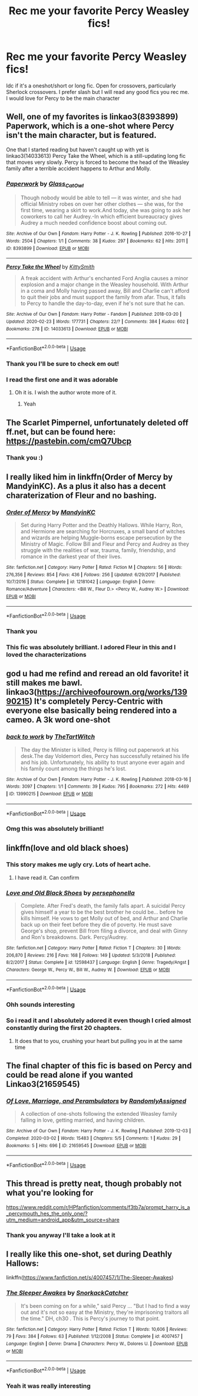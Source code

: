 #+TITLE: Rec me your favorite Percy Weasley fics!

* Rec me your favorite Percy Weasley fics!
:PROPERTIES:
:Author: Quine_
:Score: 14
:DateUnix: 1583163024.0
:DateShort: 2020-Mar-02
:FlairText: Request
:END:
Idc if it's a oneshot/short or long fic. Open for crossovers, particularly Sherlock crossovers. I prefer slash but I will read any good fics you rec me. I would love for Percy to be the main character


** Well, one of my favorites is linkao3(8393899) Paperwork, which is a one-shot where Percy isn't the main character, but is featured.

One that I started reading but haven't caught up with yet is linkao3(14033613) Percy Take the Wheel, which is a still-updating long fic that moves very slowly. Percy is forced to become the head of the Weasley family after a terrible accident happens to Arthur and Molly.
:PROPERTIES:
:Author: LittleDinghy
:Score: 7
:DateUnix: 1583166648.0
:DateShort: 2020-Mar-02
:END:

*** [[https://archiveofourown.org/works/8393899][*/Paperwork/*]] by [[https://www.archiveofourown.org/users/Glass_CatOwl/pseuds/Glass_CatOwl][/Glass_CatOwl/]]

#+begin_quote
  Though nobody would be able to tell --- it was winter, and she had official Ministry robes on over her other clothes --- she was, for the first time, wearing a skirt to work.And today, she was going to ask her coworkers to call her Audrey.-In which efficient bureaucracy gives Audrey a much needed confidence boost about coming out.
#+end_quote

^{/Site/:} ^{Archive} ^{of} ^{Our} ^{Own} ^{*|*} ^{/Fandom/:} ^{Harry} ^{Potter} ^{-} ^{J.} ^{K.} ^{Rowling} ^{*|*} ^{/Published/:} ^{2016-10-27} ^{*|*} ^{/Words/:} ^{2504} ^{*|*} ^{/Chapters/:} ^{1/1} ^{*|*} ^{/Comments/:} ^{38} ^{*|*} ^{/Kudos/:} ^{297} ^{*|*} ^{/Bookmarks/:} ^{62} ^{*|*} ^{/Hits/:} ^{2011} ^{*|*} ^{/ID/:} ^{8393899} ^{*|*} ^{/Download/:} ^{[[https://archiveofourown.org/downloads/8393899/Paperwork.epub?updated_at=1576788061][EPUB]]} ^{or} ^{[[https://archiveofourown.org/downloads/8393899/Paperwork.mobi?updated_at=1576788061][MOBI]]}

--------------

[[https://archiveofourown.org/works/14033613][*/Percy Take the Wheel/*]] by [[https://www.archiveofourown.org/users/KittySmith/pseuds/KittySmith][/KittySmith/]]

#+begin_quote
  A freak accident with Arthur's enchanted Ford Anglia causes a minor explosion and a major change in the Weasley household. With Arthur in a coma and Molly having passed away, Bill and Charlie can't afford to quit their jobs and must support the family from afar. Thus, it falls to Percy to handle the day-to-day, even if he's not sure that he can.
#+end_quote

^{/Site/:} ^{Archive} ^{of} ^{Our} ^{Own} ^{*|*} ^{/Fandom/:} ^{Harry} ^{Potter} ^{-} ^{Fandom} ^{*|*} ^{/Published/:} ^{2018-03-20} ^{*|*} ^{/Updated/:} ^{2020-02-23} ^{*|*} ^{/Words/:} ^{177731} ^{*|*} ^{/Chapters/:} ^{22/?} ^{*|*} ^{/Comments/:} ^{384} ^{*|*} ^{/Kudos/:} ^{602} ^{*|*} ^{/Bookmarks/:} ^{278} ^{*|*} ^{/ID/:} ^{14033613} ^{*|*} ^{/Download/:} ^{[[https://archiveofourown.org/downloads/14033613/Percy%20Take%20the%20Wheel.epub?updated_at=1582474547][EPUB]]} ^{or} ^{[[https://archiveofourown.org/downloads/14033613/Percy%20Take%20the%20Wheel.mobi?updated_at=1582474547][MOBI]]}

--------------

*FanfictionBot*^{2.0.0-beta} | [[https://github.com/tusing/reddit-ffn-bot/wiki/Usage][Usage]]
:PROPERTIES:
:Author: FanfictionBot
:Score: 1
:DateUnix: 1583166665.0
:DateShort: 2020-Mar-02
:END:


*** Thank you I'll be sure to check em out!
:PROPERTIES:
:Author: Quine_
:Score: 1
:DateUnix: 1583184287.0
:DateShort: 2020-Mar-03
:END:


*** I read the first one and it was adorable
:PROPERTIES:
:Author: Quine_
:Score: 1
:DateUnix: 1583268206.0
:DateShort: 2020-Mar-04
:END:

**** Oh it is. I wish the author wrote more of it.
:PROPERTIES:
:Author: LittleDinghy
:Score: 2
:DateUnix: 1583268536.0
:DateShort: 2020-Mar-04
:END:

***** Yeah
:PROPERTIES:
:Author: Quine_
:Score: 1
:DateUnix: 1583270486.0
:DateShort: 2020-Mar-04
:END:


** The Scarlet Pimpernel, unfortunately deleted off ff.net, but can be found here: [[https://pastebin.com/cmQ7Ubcp]]
:PROPERTIES:
:Author: kalespr
:Score: 7
:DateUnix: 1583185809.0
:DateShort: 2020-Mar-03
:END:

*** Thank you :)
:PROPERTIES:
:Author: Quine_
:Score: 1
:DateUnix: 1583186168.0
:DateShort: 2020-Mar-03
:END:


** I really liked him in linkffn(Order of Mercy by MandyinKC). As a plus it also has a decent charaterization of Fleur and no bashing.
:PROPERTIES:
:Author: Luminur
:Score: 3
:DateUnix: 1583169126.0
:DateShort: 2020-Mar-02
:END:

*** [[https://www.fanfiction.net/s/12181042/1/][*/Order of Mercy/*]] by [[https://www.fanfiction.net/u/4020275/MandyinKC][/MandyinKC/]]

#+begin_quote
  Set during Harry Potter and the Deathly Hallows. While Harry, Ron, and Hermione are searching for Horcruxes, a small band of witches and wizards are helping Muggle-borns escape persecution by the Ministry of Magic. Follow Bill and Fleur and Percy and Audrey as they struggle with the realities of war, trauma, family, friendship, and romance in the darkest year of their lives.
#+end_quote

^{/Site/:} ^{fanfiction.net} ^{*|*} ^{/Category/:} ^{Harry} ^{Potter} ^{*|*} ^{/Rated/:} ^{Fiction} ^{M} ^{*|*} ^{/Chapters/:} ^{56} ^{*|*} ^{/Words/:} ^{276,356} ^{*|*} ^{/Reviews/:} ^{854} ^{*|*} ^{/Favs/:} ^{436} ^{*|*} ^{/Follows/:} ^{256} ^{*|*} ^{/Updated/:} ^{6/29/2017} ^{*|*} ^{/Published/:} ^{10/7/2016} ^{*|*} ^{/Status/:} ^{Complete} ^{*|*} ^{/id/:} ^{12181042} ^{*|*} ^{/Language/:} ^{English} ^{*|*} ^{/Genre/:} ^{Romance/Adventure} ^{*|*} ^{/Characters/:} ^{<Bill} ^{W.,} ^{Fleur} ^{D.>} ^{<Percy} ^{W.,} ^{Audrey} ^{W.>} ^{*|*} ^{/Download/:} ^{[[http://www.ff2ebook.com/old/ffn-bot/index.php?id=12181042&source=ff&filetype=epub][EPUB]]} ^{or} ^{[[http://www.ff2ebook.com/old/ffn-bot/index.php?id=12181042&source=ff&filetype=mobi][MOBI]]}

--------------

*FanfictionBot*^{2.0.0-beta} | [[https://github.com/tusing/reddit-ffn-bot/wiki/Usage][Usage]]
:PROPERTIES:
:Author: FanfictionBot
:Score: 1
:DateUnix: 1583169142.0
:DateShort: 2020-Mar-02
:END:


*** Thank you
:PROPERTIES:
:Author: Quine_
:Score: 1
:DateUnix: 1583184374.0
:DateShort: 2020-Mar-03
:END:


*** This fic was absolutely brilliant. I adored Fleur in this and I loved the characterizations
:PROPERTIES:
:Author: Quine_
:Score: 1
:DateUnix: 1583361819.0
:DateShort: 2020-Mar-05
:END:


** god u had me refind and reread an old favorite! it still makes me bawl. linkao3([[https://archiveofourown.org/works/13990215]]) It's completely Percy-Centric with everyone else basically being rendered into a cameo. A 3k word one-shot
:PROPERTIES:
:Author: MijitaBonita
:Score: 3
:DateUnix: 1583213025.0
:DateShort: 2020-Mar-03
:END:

*** [[https://archiveofourown.org/works/13990215][*/back to work/*]] by [[https://www.archiveofourown.org/users/TheTartWitch/pseuds/TheTartWitch][/TheTartWitch/]]

#+begin_quote
  The day the Minister is killed, Percy is filling out paperwork at his desk.The day Voldemort dies, Percy has successfully retained his life and his job. Unfortunately, his ability to trust anyone ever again and his family count among the things he's lost.
#+end_quote

^{/Site/:} ^{Archive} ^{of} ^{Our} ^{Own} ^{*|*} ^{/Fandom/:} ^{Harry} ^{Potter} ^{-} ^{J.} ^{K.} ^{Rowling} ^{*|*} ^{/Published/:} ^{2018-03-16} ^{*|*} ^{/Words/:} ^{3097} ^{*|*} ^{/Chapters/:} ^{1/1} ^{*|*} ^{/Comments/:} ^{39} ^{*|*} ^{/Kudos/:} ^{795} ^{*|*} ^{/Bookmarks/:} ^{272} ^{*|*} ^{/Hits/:} ^{4469} ^{*|*} ^{/ID/:} ^{13990215} ^{*|*} ^{/Download/:} ^{[[https://archiveofourown.org/downloads/13990215/back%20to%20work.epub?updated_at=1549755803][EPUB]]} ^{or} ^{[[https://archiveofourown.org/downloads/13990215/back%20to%20work.mobi?updated_at=1549755803][MOBI]]}

--------------

*FanfictionBot*^{2.0.0-beta} | [[https://github.com/tusing/reddit-ffn-bot/wiki/Usage][Usage]]
:PROPERTIES:
:Author: FanfictionBot
:Score: 2
:DateUnix: 1583213041.0
:DateShort: 2020-Mar-03
:END:


*** Omg this was absolutely brilliant!
:PROPERTIES:
:Author: Quine_
:Score: 2
:DateUnix: 1583241313.0
:DateShort: 2020-Mar-03
:END:


** linkffn(love and old black shoes)
:PROPERTIES:
:Score: 2
:DateUnix: 1583174972.0
:DateShort: 2020-Mar-02
:END:

*** This story makes me ugly cry. Lots of heart ache.
:PROPERTIES:
:Author: zombieqatz
:Score: 3
:DateUnix: 1583242325.0
:DateShort: 2020-Mar-03
:END:

**** I have read it. Can confirm
:PROPERTIES:
:Author: Quine_
:Score: 1
:DateUnix: 1583267510.0
:DateShort: 2020-Mar-04
:END:


*** [[https://www.fanfiction.net/s/12598437/1/][*/Love and Old Black Shoes/*]] by [[https://www.fanfiction.net/u/4777197/persephonella][/persephonella/]]

#+begin_quote
  Complete. After Fred's death, the family falls apart. A suicidal Percy gives himself a year to be the best brother he could be... before he kills himself. He vows to get Molly out of bed, and Arthur and Charlie back up on their feet before they die of poverty. He must save George's shop, prevent Bill from filing a divorce, and deal with Ginny and Ron's breakdowns. Dark. Percy/Audrey.
#+end_quote

^{/Site/:} ^{fanfiction.net} ^{*|*} ^{/Category/:} ^{Harry} ^{Potter} ^{*|*} ^{/Rated/:} ^{Fiction} ^{T} ^{*|*} ^{/Chapters/:} ^{30} ^{*|*} ^{/Words/:} ^{206,870} ^{*|*} ^{/Reviews/:} ^{216} ^{*|*} ^{/Favs/:} ^{168} ^{*|*} ^{/Follows/:} ^{149} ^{*|*} ^{/Updated/:} ^{5/3/2018} ^{*|*} ^{/Published/:} ^{8/2/2017} ^{*|*} ^{/Status/:} ^{Complete} ^{*|*} ^{/id/:} ^{12598437} ^{*|*} ^{/Language/:} ^{English} ^{*|*} ^{/Genre/:} ^{Tragedy/Angst} ^{*|*} ^{/Characters/:} ^{George} ^{W.,} ^{Percy} ^{W.,} ^{Bill} ^{W.,} ^{Audrey} ^{W.} ^{*|*} ^{/Download/:} ^{[[http://www.ff2ebook.com/old/ffn-bot/index.php?id=12598437&source=ff&filetype=epub][EPUB]]} ^{or} ^{[[http://www.ff2ebook.com/old/ffn-bot/index.php?id=12598437&source=ff&filetype=mobi][MOBI]]}

--------------

*FanfictionBot*^{2.0.0-beta} | [[https://github.com/tusing/reddit-ffn-bot/wiki/Usage][Usage]]
:PROPERTIES:
:Author: FanfictionBot
:Score: 2
:DateUnix: 1583175011.0
:DateShort: 2020-Mar-02
:END:


*** Ohh sounds interesting
:PROPERTIES:
:Author: Quine_
:Score: 2
:DateUnix: 1583184340.0
:DateShort: 2020-Mar-03
:END:


*** So i read it and I absolutely adored it even though I cried almost constantly during the first 20 chapters.
:PROPERTIES:
:Author: Quine_
:Score: 2
:DateUnix: 1583267489.0
:DateShort: 2020-Mar-04
:END:

**** It does that to you, crushing your heart but pulling you in at the same time
:PROPERTIES:
:Score: 2
:DateUnix: 1583281719.0
:DateShort: 2020-Mar-04
:END:


** The final chapter of this fic is based on Percy and could be read alone if you wanted Linkao3(21659545)
:PROPERTIES:
:Author: excelsioribus
:Score: 2
:DateUnix: 1583247017.0
:DateShort: 2020-Mar-03
:END:

*** [[https://archiveofourown.org/works/21659545][*/Of Love, Marriage, and Perambulators/*]] by [[https://www.archiveofourown.org/users/RandomlyAssigned/pseuds/RandomlyAssigned][/RandomlyAssigned/]]

#+begin_quote
  A collection of one-shots following the extended Weasley family falling in love, getting married, and having children.
#+end_quote

^{/Site/:} ^{Archive} ^{of} ^{Our} ^{Own} ^{*|*} ^{/Fandom/:} ^{Harry} ^{Potter} ^{-} ^{J.} ^{K.} ^{Rowling} ^{*|*} ^{/Published/:} ^{2019-12-03} ^{*|*} ^{/Completed/:} ^{2020-03-02} ^{*|*} ^{/Words/:} ^{15483} ^{*|*} ^{/Chapters/:} ^{5/5} ^{*|*} ^{/Comments/:} ^{1} ^{*|*} ^{/Kudos/:} ^{29} ^{*|*} ^{/Bookmarks/:} ^{5} ^{*|*} ^{/Hits/:} ^{696} ^{*|*} ^{/ID/:} ^{21659545} ^{*|*} ^{/Download/:} ^{[[https://archiveofourown.org/downloads/21659545/Of%20Love%20Marriage%20and.epub?updated_at=1583167374][EPUB]]} ^{or} ^{[[https://archiveofourown.org/downloads/21659545/Of%20Love%20Marriage%20and.mobi?updated_at=1583167374][MOBI]]}

--------------

*FanfictionBot*^{2.0.0-beta} | [[https://github.com/tusing/reddit-ffn-bot/wiki/Usage][Usage]]
:PROPERTIES:
:Author: FanfictionBot
:Score: 1
:DateUnix: 1583247027.0
:DateShort: 2020-Mar-03
:END:


** This thread is pretty neat, though probably not what you're looking for

[[https://www.reddit.com/r/HPfanfiction/comments/f3tb7a/prompt_harry_is_a_percymouth_hes_the_only_one/?utm_medium=android_app&utm_source=share]]
:PROPERTIES:
:Author: MrMrRubic
:Score: 2
:DateUnix: 1583165711.0
:DateShort: 2020-Mar-02
:END:

*** Thank you anyway I'll take a look at it
:PROPERTIES:
:Author: Quine_
:Score: 1
:DateUnix: 1583184363.0
:DateShort: 2020-Mar-03
:END:


** I really like this one-shot, set during Deathly Hallows:

linkffn([[https://www.fanfiction.net/s/4007457/1/The-Sleeper-Awakes]])
:PROPERTIES:
:Author: obafgkm
:Score: 1
:DateUnix: 1583193932.0
:DateShort: 2020-Mar-03
:END:

*** [[https://www.fanfiction.net/s/4007457/1/][*/The Sleeper Awakes/*]] by [[https://www.fanfiction.net/u/684368/SnorkackCatcher][/SnorkackCatcher/]]

#+begin_quote
  It's been coming on for a while," said Percy ... "But I had to find a way out and it's not so easy at the Ministry, they're imprisoning traitors all the time." DH, ch30 . This is Percy's journey to that point.
#+end_quote

^{/Site/:} ^{fanfiction.net} ^{*|*} ^{/Category/:} ^{Harry} ^{Potter} ^{*|*} ^{/Rated/:} ^{Fiction} ^{T} ^{*|*} ^{/Words/:} ^{10,606} ^{*|*} ^{/Reviews/:} ^{79} ^{*|*} ^{/Favs/:} ^{384} ^{*|*} ^{/Follows/:} ^{63} ^{*|*} ^{/Published/:} ^{1/12/2008} ^{*|*} ^{/Status/:} ^{Complete} ^{*|*} ^{/id/:} ^{4007457} ^{*|*} ^{/Language/:} ^{English} ^{*|*} ^{/Genre/:} ^{Drama} ^{*|*} ^{/Characters/:} ^{Percy} ^{W.,} ^{Dolores} ^{U.} ^{*|*} ^{/Download/:} ^{[[http://www.ff2ebook.com/old/ffn-bot/index.php?id=4007457&source=ff&filetype=epub][EPUB]]} ^{or} ^{[[http://www.ff2ebook.com/old/ffn-bot/index.php?id=4007457&source=ff&filetype=mobi][MOBI]]}

--------------

*FanfictionBot*^{2.0.0-beta} | [[https://github.com/tusing/reddit-ffn-bot/wiki/Usage][Usage]]
:PROPERTIES:
:Author: FanfictionBot
:Score: 3
:DateUnix: 1583193942.0
:DateShort: 2020-Mar-03
:END:


*** Yeah it was really interesting
:PROPERTIES:
:Author: Quine_
:Score: 1
:DateUnix: 1583270457.0
:DateShort: 2020-Mar-04
:END:
